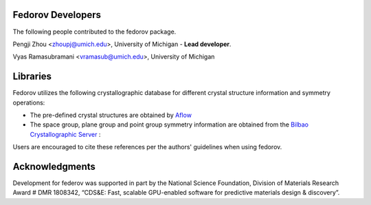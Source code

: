 Fedorov Developers
------------------

The following people contributed to the fedorov package.

Pengji Zhou <zhoupj@umich.edu>, University of Michigan - **Lead developer**.

Vyas Ramasubramani <vramasub@umich.edu>, University of Michigan

Libraries
---------

Fedorov utilizes the following crystallographic database for different crystal structure information and symmetry operations:

- The pre-defined crystal structures are obtained by `Aflow <http://aflowlib.org/CrystalDatabase/>`_

- The space group, plane group and point group symmetry information are obtained from the `Bilbao Crystallographic Server <https://www.cryst.ehu.es/>`_ :

Users are encouraged to cite these references per the authors' guidelines when using fedorov.

Acknowledgments
---------------
Development for federov was supported in part by the National Science Foundation, Division of Materials Research Award # DMR 1808342, 
“CDS&E: Fast, scalable GPU-enabled software for predictive materials design & discovery”.
